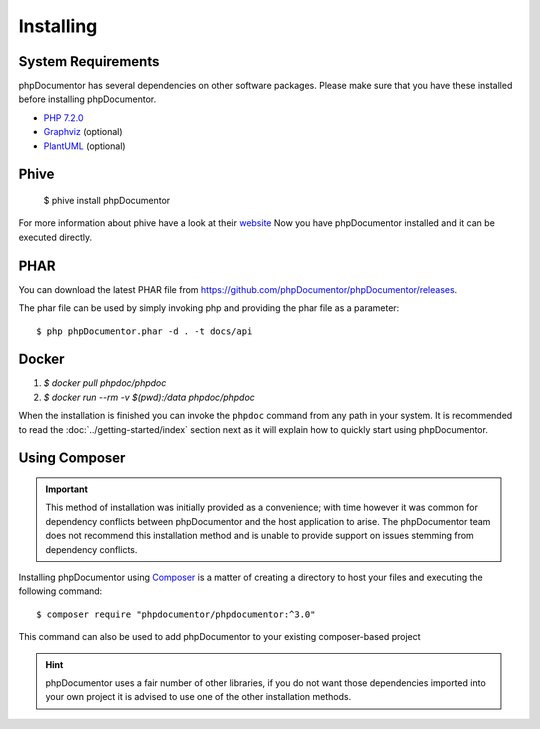 Installing
==========

System Requirements
-------------------

phpDocumentor has several dependencies on other software packages. Please make sure that you have these
installed before installing phpDocumentor.

-  `PHP 7.2.0`_
-  Graphviz_ (optional)
-  PlantUML_ (optional)

Phive
----

   $ phive install phpDocumentor

For more information about phive have a look at their website_
Now you have phpDocumentor installed and it can be executed directly.


PHAR
----

You can download the latest PHAR file from https://github.com/phpDocumentor/phpDocumentor/releases.

The phar file can be used by simply invoking php and providing the phar file as a parameter::

  $ php phpDocumentor.phar -d . -t docs/api


Docker
----

1. `$ docker pull phpdoc/phpdoc`
2. `$ docker run --rm -v $(pwd):/data phpdoc/phpdoc`

When the installation is finished you can invoke the ``phpdoc`` command from any path in your system. It is recommended
to read the :doc:`../getting-started/index` section next as it will explain how to quickly start using phpDocumentor.

Using Composer
--------------

.. important::

   This method of installation was initially provided as a convenience; with time however it was common for
   dependency conflicts between phpDocumentor and the host application to arise. The phpDocumentor team does
   not recommend this installation method and is unable to provide support on issues stemming from
   dependency conflicts.

Installing phpDocumentor using Composer_ is a matter of creating a directory to host your files and executing the
following command::

    $ composer require "phpdocumentor/phpdocumentor:^3.0"

This command can also be used to add phpDocumentor to your existing composer-based project

.. hint::

   phpDocumentor uses a fair number of other libraries, if you do not want those dependencies imported into your
   own project it is advised to use one of the other installation methods.

.. _Composer:               https://getcomposer.org
.. _`PHP 7.2.0`:            https://www.php.net
.. _Graphviz:               https://graphviz.org/download/
.. _PlantUML:               https://plantuml.com/download
.. _Twig:                   https://twig.sensiolabs.org
.. _website:                https://phar.io/
